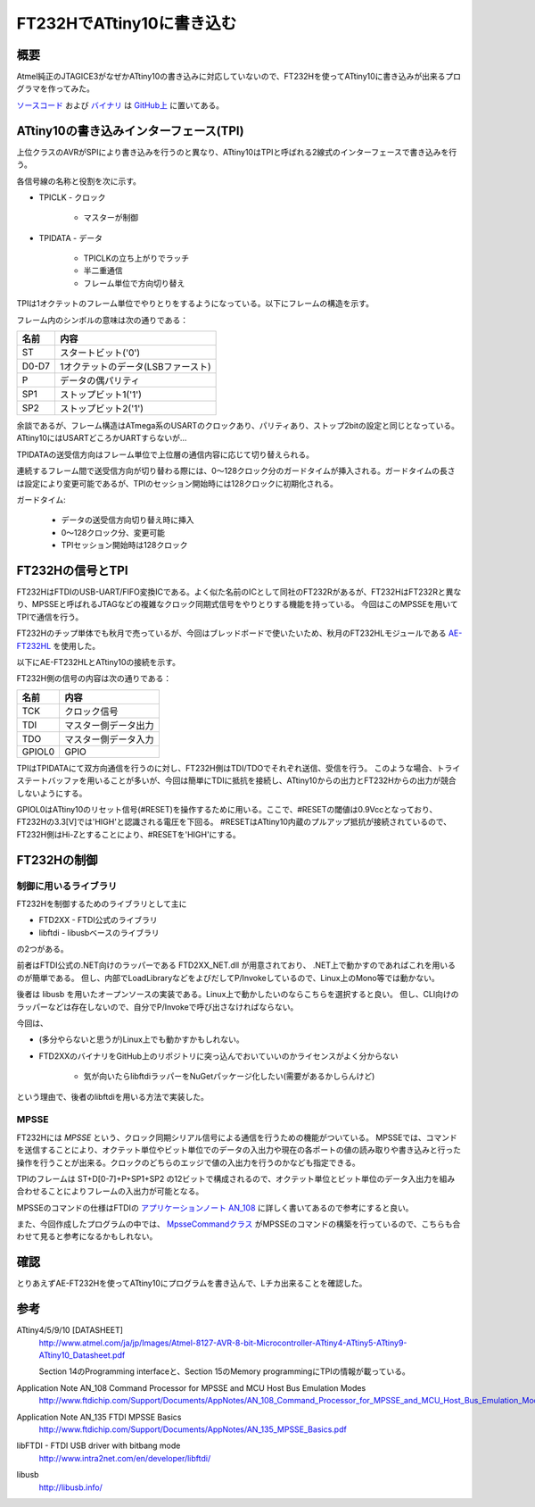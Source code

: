 FT232HでATtiny10に書き込む
========================

概要
------
Atmel純正のJTAGICE3がなぜかATtiny10の書き込みに対応していないので、FT232Hを使ってATtiny10に書き込みが出来るプログラマを作ってみた。

`ソースコード <https://github.com/ciniml/TpiProgrammer>`_ および `バイナリ <https://github.com/ciniml/TpiProgrammer/releases>`_ は `GitHub上 <https://github.com/ciniml/TpiProgrammer>`_ に置いてある。

.. image:: screenshot.png


ATtiny10の書き込みインターフェース(TPI)
---------------------------------
上位クラスのAVRがSPIにより書き込みを行うのと異なり、ATtiny10はTPIと呼ばれる2線式のインターフェースで書き込みを行う。

各信号線の名称と役割を次に示す。

* TPICLK - クロック
    
    * マスターが制御
    
* TPIDATA - データ
    
    * TPICLKの立ち上がりでラッチ
    * 半二重通信
    * フレーム単位で方向切り替え

TPIは1オクテットのフレーム単位でやりとりをするようになっている。以下にフレームの構造を示す。

.. image:: tpi_frame.png

フレーム内のシンボルの意味は次の通りである：

====== ============================
名前     内容
====== ============================
ST      スタートビット('0')
D0-D7   1オクテットのデータ(LSBファースト)
P       データの偶パリティ
SP1     ストップビット1('1')
SP2     ストップビット2('1')
====== ============================
    
余談であるが、フレーム構造はATmega系のUSARTのクロックあり、パリティあり、ストップ2bitの設定と同じとなっている。
ATtiny10にはUSARTどころかUARTすらないが…


TPIDATAの送受信方向はフレーム単位で上位層の通信内容に応じて切り替えられる。

連続するフレーム間で送受信方向が切り替わる際には、0～128クロック分のガードタイムが挿入される。ガードタイムの長さは設定により変更可能であるが、TPIのセッション開始時には128クロックに初期化される。

ガードタイム:

    * データの送受信方向切り替え時に挿入
    * 0～128クロック分、変更可能
    * TPIセッション開始時は128クロック
    

FT232Hの信号とTPI
------------------
FT232HはFTDIのUSB-UART/FIFO変換ICである。よく似た名前のICとして同社のFT232Rがあるが、FT232HはFT232Rと異なり、MPSSEと呼ばれるJTAGなどの複雑なクロック同期式信号をやりとりする機能を持っている。
今回はこのMPSSEを用いてTPIで通信を行う。

FT232Hのチップ単体でも秋月で売っているが、今回はブレッドボードで使いたいため、秋月のFT232HLモジュールである `AE-FT232HL <http://akizukidenshi.com/catalog/g/gK-06503>`_ を使用した。

以下にAE-FT232HLとATtiny10の接続を示す。

.. image:: tpi_connection.png

FT232H側の信号の内容は次の通りである：

======= =================
名前      内容
======= =================
TCK      クロック信号
TDI      マスター側データ出力
TDO      マスター側データ入力
GPIOL0   GPIO
======= =================

TPIはTPIDATAにて双方向通信を行うのに対し、FT232H側はTDI/TDOでそれぞれ送信、受信を行う。
このような場合、トライステートバッファを用いることが多いが、今回は簡単にTDIに抵抗を接続し、ATtiny10からの出力とFT232Hからの出力が競合しないようにする。

GPIOL0はATtiny10のリセット信号(#RESET)を操作するために用いる。ここで、#RESETの閾値は0.9Vccとなっており、FT232Hの3.3[V]では'HIGH'と認識される電圧を下回る。
#RESETはATtiny10内蔵のプルアップ抵抗が接続されているので、FT232H側はHi-Zとすることにより、#RESETを'HIGH'にする。

FT232Hの制御
-------------

制御に用いるライブラリ
~~~~~~~~~~~~~~~~

FT232Hを制御するためのライブラリとして主に

* FTD2XX - FTDI公式のライブラリ
* libftdi - libusbベースのライブラリ

の2つがある。

前者はFTDI公式の.NET向けのラッパーである FTD2XX_NET.dll が用意されており、
.NET上で動かすのであればこれを用いるのが簡単である。
但し、内部でLoadLibraryなどをよびだしてP/Invokeしているので、Linux上のMono等では動かない。

後者は libusb を用いたオープンソースの実装である。Linux上で動かしたいのならこちらを選択すると良い。
但し、CLI向けのラッパーなどは存在しないので、自分でP/Invokeで呼び出さなければならない。

今回は、

* (多分やらないと思うが)Linux上でも動かすかもしれない。
* FTD2XXのバイナリをGitHub上のリポジトリに突っ込んでおいていいのかライセンスがよく分からない
    
    * 気が向いたらlibftdiラッパーをNuGetパッケージ化したい(需要があるかしらんけど)

という理由で、後者のlibftdiを用いる方法で実装した。


MPSSE
~~~~~~

FT232Hには *MPSSE* という、クロック同期シリアル信号による通信を行うための機能がついている。
MPSSEでは、コマンドを送信することにより、オクテット単位やビット単位でのデータの入出力や現在の各ポートの値の読み取りや書き込みと行った操作を行うことが出来る。クロックのどちらのエッジで値の入出力を行うのかなども指定できる。

TPIのフレームは ST+D[0-7]+P+SP1+SP2 の12ビットで構成されるので、オクテット単位とビット単位のデータ入出力を組み合わせることによりフレームの入出力が可能となる。

MPSSEのコマンドの仕様はFTDIの `アプリケーションノート AN_108 <http://www.ftdichip.com/Support/Documents/AppNotes/AN_108_Command_Processor_for_MPSSE_and_MCU_Host_Bus_Emulation_Modes.pdf>`_ に詳しく書いてあるので参考にすると良い。

また、今回作成したプログラムの中では、 `MpsseCommandクラス <https://github.com/ciniml/TpiProgrammer/blob/e640b35101eeace81fa8d9c2b6f509a1c83bd0e3/TpiProgrammer/Model/TpiCommunication.cs#L139>`_ がMPSSEのコマンドの構築を行っているので、こちらも合わせて見ると参考になるかもしれない。

確認
-----

とりあえずAE-FT232Hを使ってATtiny10にプログラムを書き込んで、Lチカ出来ることを確認した。

.. image:: breadboard.png

参考
-------

ATtiny4/5/9/10 [DATASHEET]
    http://www.atmel.com/ja/jp/Images/Atmel-8127-AVR-8-bit-Microcontroller-ATtiny4-ATtiny5-ATtiny9-ATtiny10_Datasheet.pdf

    Section 14のProgramming interfaceと、Section 15のMemory programmingにTPIの情報が載っている。

Application Note AN_108 Command Processor for MPSSE and MCU Host Bus Emulation Modes
    http://www.ftdichip.com/Support/Documents/AppNotes/AN_108_Command_Processor_for_MPSSE_and_MCU_Host_Bus_Emulation_Modes.pdf

Application Note AN_135 FTDI MPSSE Basics
    http://www.ftdichip.com/Support/Documents/AppNotes/AN_135_MPSSE_Basics.pdf

libFTDI - FTDI USB driver with bitbang mode
    http://www.intra2net.com/en/developer/libftdi/

libusb
    http://libusb.info/
